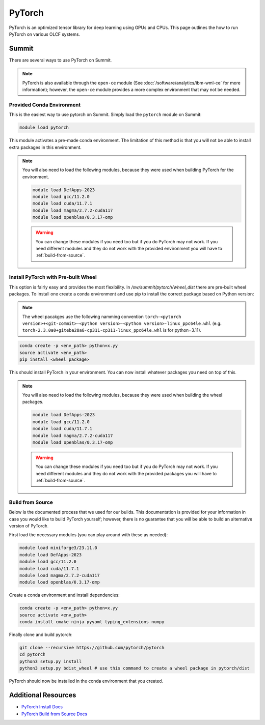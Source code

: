 ********
PyTorch
********
PyTorch is an optimized tensor library for deep learning using GPUs and CPUs. This page outlines the how to run
PyTorch on various OLCF systems.

Summit
======
There are several ways to use PyTorch on Summit.

.. note::

    PyTorch is also available through the ``open-ce`` module
    (See :doc:`/software/analytics/ibm-wml-ce` for more information); however, the ``open-ce`` module provides a more
    complex environment that may not be needed.

Provided Conda Environment
--------------------------
This is the easiest way to use pytorch on Summit. Simply load the ``pytorch`` module on Summit:

.. code-block::

    module load pytorch

This module activates a pre-made conda environment. The limitation of this method is that you
will not be able to install extra packages in this environment.

.. note::

    You will also need to load the following modules, because they were used when building PyTorch for the environment.

    .. code-block::

        module load DefApps-2023
        module load gcc/11.2.0
        module load cuda/11.7.1
        module load magma/2.7.2-cuda117
        module load openblas/0.3.17-omp

    .. warning::

        You can change these modules if you need too but if you do PyTorch may not work. If you need different modules and
        they do not work with the provided environment you will have to :ref:`build-from-source`.

Install PyTorch with Pre-built Wheel
------------------------------------
This option is fairly easy and provides the most flexibility. In `/sw/summit/pytorch/wheel_dist` there are pre-built
wheel packages. To install one create a conda environment and use pip to install the correct package based on
Python version:

.. note::

    The wheel pacakges use the following namming convention
    ``torch-<pytorch version>+<git-commit>-<python version>-<python version>-linux_ppc64le.whl``
    (e.g. ``torch-2.3.0a0+giteba28a6-cp311-cp311-linux_ppc64le.whl`` is for python=3.11).

.. code-block::

    conda create -p <env_path> python=x.yy
    source activate <env_path>
    pip install <wheel package>

This should install PyTorch in your environment. You can now install whatever packages you need on top of this.

.. note::

    You will also need to load the following modules, because they were used when building the wheel packages.

    .. code-block::

        module load DefApps-2023
        module load gcc/11.2.0
        module load cuda/11.7.1
        module load magma/2.7.2-cuda117
        module load openblas/0.3.17-omp

    .. warning::

        You can change these modules if you need too but if you do PyTorch may not work. If you need different modules and
        they do not work with the provided packages you will have to :ref:`build-from-source`.

.. _build-from-source:

Build from Source
-----------------
Below is the documented process that we used for our builds. This documentation is provided for your information
in case you would like to build PyTorch yourself; however, there is no guarantee that you will be able to build an
alternative version of PyTorch.

First load the necessary modules (you can play around with these as needed):

..  code-block::

    module load miniforge3/23.11.0
    module load DefApps-2023
    module load gcc/11.2.0
    module load cuda/11.7.1
    module load magma/2.7.2-cuda117
    module load openblas/0.3.17-omp

Create a conda environment and install dependencies:

.. code-block::

    conda create -p <env_path> python=x.yy
    source activate <env_path>
    conda install cmake ninja pyyaml typing_extensions numpy

Finally clone and build pytorch:

.. code-block::

    git clone --recursive https://github.com/pytorch/pytorch
    cd pytorch
    python3 setup.py install
    python3 setup.py bdist_wheel # use this command to create a wheel package in pytorch/dist

PyTorch should now be installed in the conda environment that you created.

Additional Resources
====================

* `PyTorch Install Docs <https://pytorch.org/get-started/locally>`__
* `PyTorch Build from Source Docs <https://github.com/pytorch/pytorch#from-source>`__